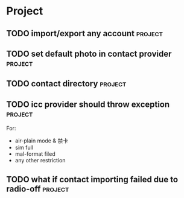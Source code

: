 * Project
#+CATEGORY: Project
** TODO import/export any account                                   :project:
  
** TODO set default photo in contact provider                       :project:
  
** TODO contact directory                                          :project:
  
** TODO icc provider should throw exception                        :project:
  For:
   - air-plain mode & 禁卡
   - sim full
   - mal-format filed
   - any other restriction
** TODO what if contact importing failed due to radio-off          :project:

